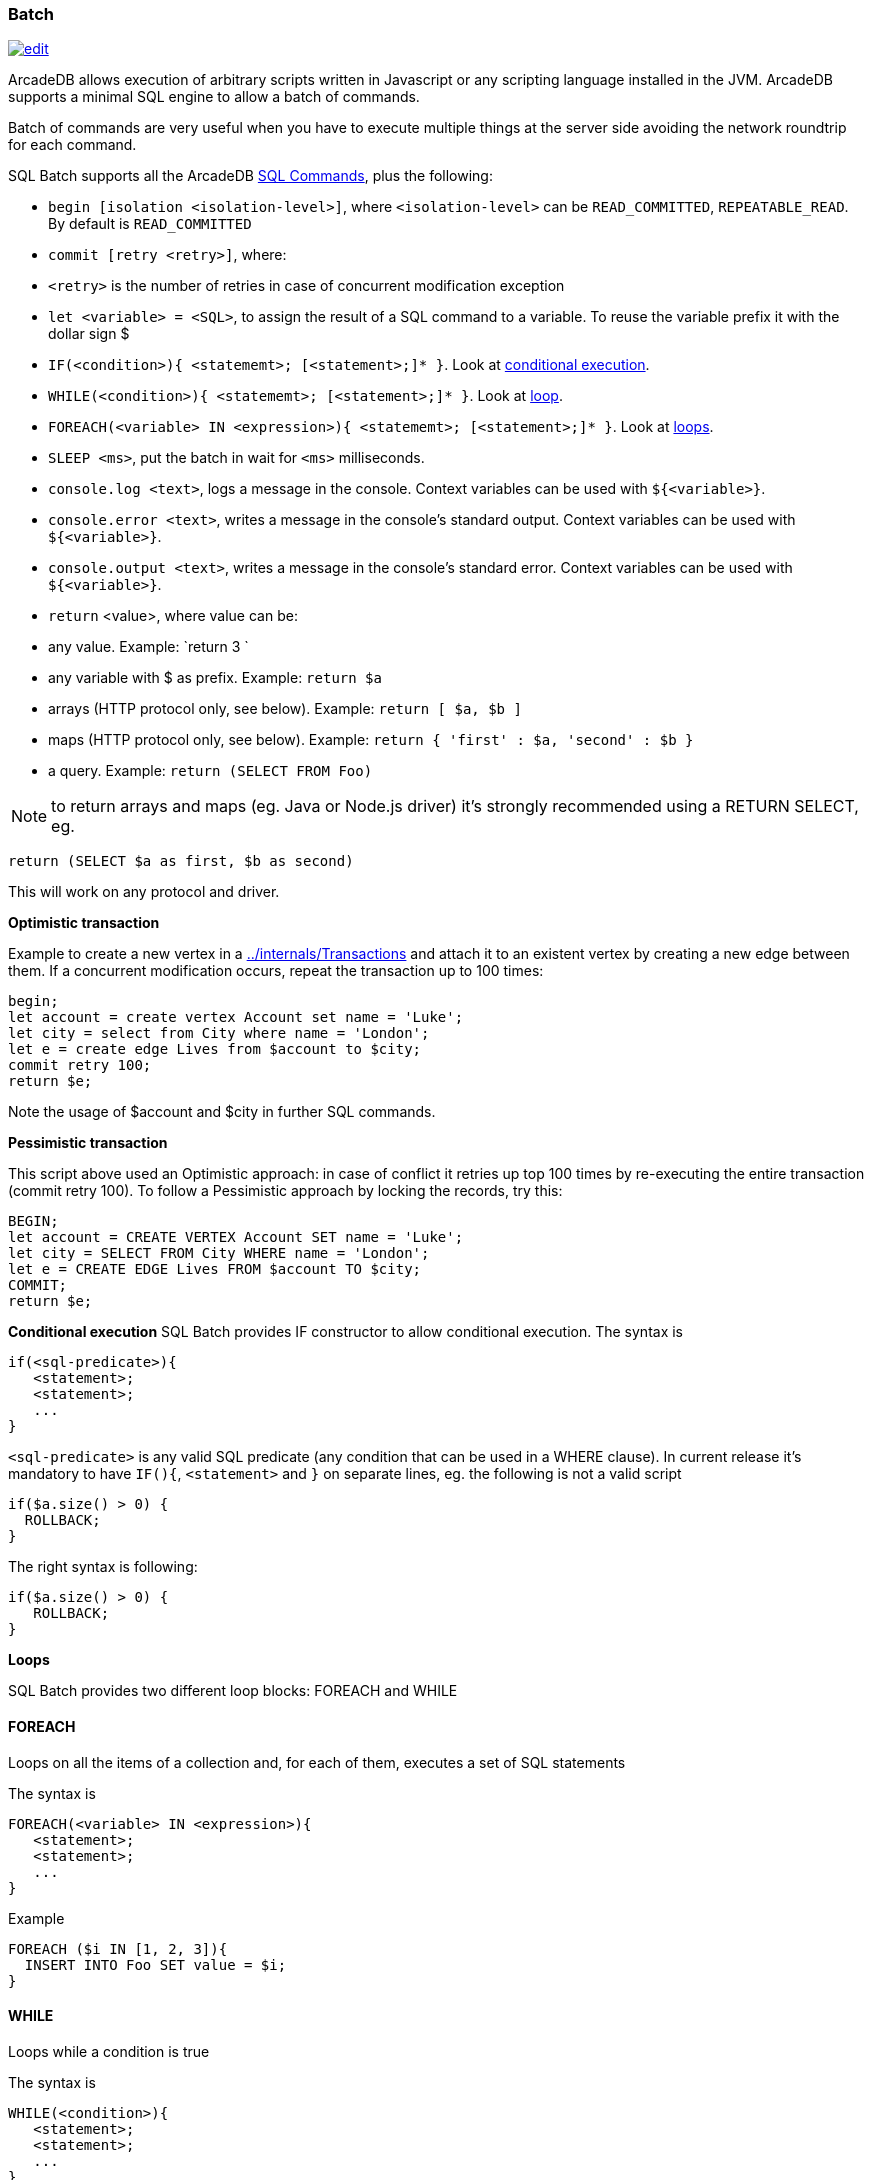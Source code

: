 [[SQL-Batch]]
=== Batch

image:../images/edit.png[link="https://github.com/ArcadeData/arcadedb-docs/blob/main/src/main/asciidoc/sql/SQL-Batch.md" float=right]

ArcadeDB allows execution of arbitrary scripts written in Javascript or any scripting language installed in the JVM. ArcadeDB supports a minimal SQL engine to allow a batch of commands.

Batch of commands are very useful when you have to execute multiple things at the server side avoiding the network roundtrip for each command.

SQL Batch supports all the ArcadeDB <<SQL-Commands,SQL Commands>>, plus the following:

* `begin [isolation &lt;isolation-level&gt;]`, where `&lt;isolation-level&gt;` can be `READ_COMMITTED`, `REPEATABLE_READ`. By default is `READ_COMMITTED`
* `commit [retry &lt;retry&gt;]`, where:
* `&lt;retry&gt;` is the number of retries in case of concurrent modification exception
* `let &lt;variable&gt; = &lt;SQL&gt;`, to assign the result of a SQL command to a variable. To reuse the variable prefix it with the dollar sign $
* `IF(&lt;condition&gt;){ &lt;statememt&gt;; [&lt;statement&gt;;]* }`. Look at <<Conditional-Execution,conditional execution>>.
* `WHILE(&lt;condition&gt;){ &lt;statememt&gt;; [&lt;statement&gt;;]* }`. Look at <<Loops,loop>>.
* `FOREACH(&lt;variable&gt; IN &lt;expression&gt;){ &lt;statememt&gt;; [&lt;statement&gt;;]* }`. Look at <<Loops,loops>>.
* `SLEEP &lt;ms&gt;`, put the batch in wait for `&lt;ms&gt;` milliseconds.
* `console.log &lt;text&gt;`, logs a message in the console. Context variables can be used with `${&lt;variable&gt;}`.
* `console.error &lt;text&gt;`, writes a message in the console's standard output. Context variables can be used with `${&lt;variable&gt;}`.
* `console.output &lt;text&gt;`, writes a message in the console's standard error. Context variables can be used with `${&lt;variable&gt;}`.
* `return` <value>, where value can be:
* any value. Example: `return 3
`
* any variable with $ as prefix. Example: `return $a`
* arrays (HTTP protocol only, see below). Example: `return [ $a, $b ]`
* maps (HTTP protocol only, see below). Example: `return { &#39;first&#39; : $a, &#39;second&#39; : $b }`
* a query. Example: `return (SELECT FROM Foo)`

NOTE: to return arrays and maps (eg. Java or Node.js driver) it's strongly recommended using a RETURN SELECT, eg. 

----
return (SELECT $a as first, $b as second)
----

This will work on any protocol and driver.

*Optimistic transaction*

Example to create a new vertex in a <<Transaction,../internals/Transactions>> and attach it to an existent vertex by creating a new edge between them. If a concurrent modification occurs, repeat the transaction up to 100 times:

[source,sql]
----
begin;
let account = create vertex Account set name = 'Luke';
let city = select from City where name = 'London';
let e = create edge Lives from $account to $city;
commit retry 100;
return $e;
----

Note the usage of $account and $city in further SQL commands.

*Pessimistic transaction*

This script above used an Optimistic approach: in case of conflict it retries up top 100 times by re-executing the entire transaction (commit retry 100). To follow a Pessimistic approach by locking the records, try this:

[source,sql]
----
BEGIN;
let account = CREATE VERTEX Account SET name = 'Luke';
let city = SELECT FROM City WHERE name = 'London';
let e = CREATE EDGE Lives FROM $account TO $city;
COMMIT;
return $e;
----

[[Conditional-Execution]]
*Conditional execution*
SQL Batch provides IF constructor to allow conditional execution.
The syntax is

[source,sql]
----
if(<sql-predicate>){
   <statement>;
   <statement>;
   ...
}
----

`&lt;sql-predicate&gt;` is any valid SQL predicate (any condition that can be used in a WHERE clause).
In current release it's mandatory to have `IF(){`, `&lt;statement&gt;` and `}` on separate lines, eg. the following is not a valid script

[source,sql]
----
if($a.size() > 0) {
  ROLLBACK;
}
----

The right syntax is following:

[source,sql]
----
if($a.size() > 0) { 
   ROLLBACK;
}
----

[[Loops]]
*Loops*

SQL Batch provides two different loop blocks: FOREACH and WHILE

[discrete]

==== FOREACH

Loops on all the items of a collection and, for each of them, executes a set of SQL statements

The syntax is

[source,sql]
----
FOREACH(<variable> IN <expression>){
   <statement>;
   <statement>;
   ...
}
----

Example

[source,sql]
----
FOREACH ($i IN [1, 2, 3]){
  INSERT INTO Foo SET value = $i;
}
----

[discrete]

==== WHILE

Loops while a condition is true

The syntax is

[source,sql]
----
WHILE(<condition>){
   <statement>;
   <statement>;
   ...
}
----

Example

[source,sql]
----
LET $i = 0;
WHILE ($i < 10){
  INSERT INTO Foo SET value = $i;
  LET $i = $i + 1;
}
----
